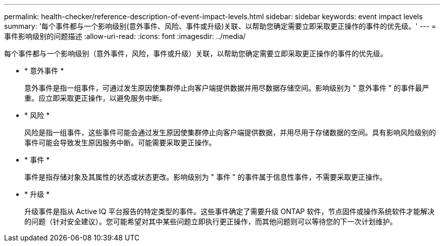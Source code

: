 ---
permalink: health-checker/reference-description-of-event-impact-levels.html 
sidebar: sidebar 
keywords: event impact levels 
summary: '每个事件都与一个影响级别(意外事件、风险、事件或升级)关联、以帮助您确定需要立即采取更正操作的事件的优先级。' 
---
= 事件影响级别的问题描述
:allow-uri-read: 
:icons: font
:imagesdir: ../media/


[role="lead"]
每个事件都与一个影响级别（意外事件，风险，事件或升级）关联，以帮助您确定需要立即采取更正操作的事件的优先级。

* * 意外事件 *
+
意外事件是指一组事件，可通过发生原因使集群停止向客户端提供数据并用尽数据存储空间。影响级别为 " 意外事件 " 的事件最严重。应立即采取更正操作，以避免服务中断。

* * 风险 *
+
风险是指一组事件，这些事件可能会通过发生原因使集群停止向客户端提供数据，并用尽用于存储数据的空间。具有影响风险级别的事件可能会导致发生原因服务中断。可能需要采取更正操作。

* * 事件 *
+
事件是指存储对象及其属性的状态或状态更改。影响级别为 " 事件 " 的事件属于信息性事件，不需要采取更正操作。

* * 升级 *
+
升级事件是指从 Active IQ 平台报告的特定类型的事件。这些事件确定了需要升级 ONTAP 软件，节点固件或操作系统软件才能解决的问题（针对安全建议）。您可能希望对其中某些问题立即执行更正操作，而其他问题则可以等待您的下一次计划维护。


